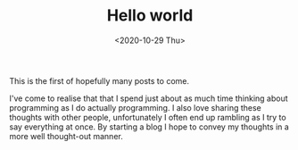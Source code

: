 #+HUGO_BASE_DIR: ../
#+HUGO_SECTION: posts
#+HUGO_WEIGHT: 2001

#+TITLE: Hello world
#+DATE: <2020-10-29 Thu>
This is the first of hopefully many posts to come.

I've come to realise that that I spend just about as much time thinking about programming as I do
actually programming. I also love sharing these thoughts with other people, unfortunately I often end up rambling as
I try to say everything at once. By starting a blog I hope to convey my thoughts in a more well thought-out manner.
